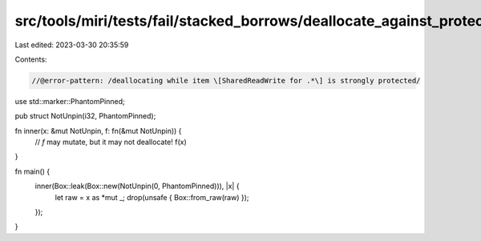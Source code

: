 src/tools/miri/tests/fail/stacked_borrows/deallocate_against_protector2.rs
==========================================================================

Last edited: 2023-03-30 20:35:59

Contents:

.. code-block:: rs

    //@error-pattern: /deallocating while item \[SharedReadWrite for .*\] is strongly protected/
use std::marker::PhantomPinned;

pub struct NotUnpin(i32, PhantomPinned);

fn inner(x: &mut NotUnpin, f: fn(&mut NotUnpin)) {
    // `f` may mutate, but it may not deallocate!
    f(x)
}

fn main() {
    inner(Box::leak(Box::new(NotUnpin(0, PhantomPinned))), |x| {
        let raw = x as *mut _;
        drop(unsafe { Box::from_raw(raw) });
    });
}


